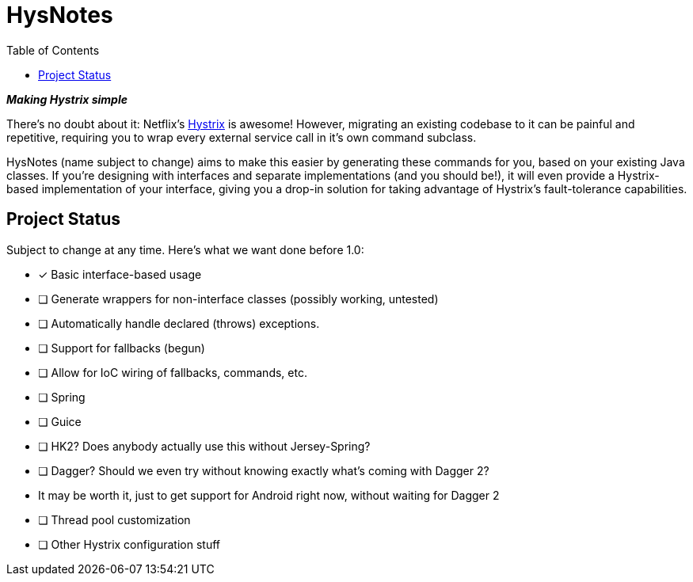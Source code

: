 = HysNotes
:toc:
:icons: font

*_Making Hystrix simple_*

There's no doubt about it: Netflix's https://github.com/Netflix/Hystrix[Hystrix] is awesome! However, migrating an existing codebase to it
can be painful and repetitive, requiring you to wrap every external service call in it's own command subclass.

HysNotes (name subject to change) aims to make this easier by generating these commands for you, based on your existing Java classes.
If you're designing with interfaces and separate implementations (and you should be!), it will even provide a Hystrix-based implementation
of your interface, giving you a drop-in solution for taking advantage of Hystrix's fault-tolerance capabilities.


== Project Status
Subject to change at any time.  Here's what we want done before 1.0:

 - [*] Basic interface-based usage
 - [ ] Generate wrappers for non-interface classes (possibly working, untested)
 - [ ] Automatically handle declared (throws) exceptions.
 - [ ] Support for fallbacks (begun)
 - [ ] Allow for IoC wiring of fallbacks, commands, etc.
 - [ ] Spring
 - [ ] Guice
 - [ ] HK2? Does anybody actually use this without Jersey-Spring?
 - [ ] Dagger? Should we even try without knowing exactly what's coming with Dagger 2?
 -     It may be worth it, just to get support for Android right now, without waiting for Dagger 2
 - [ ] Thread pool customization
 - [ ] Other Hystrix configuration stuff

